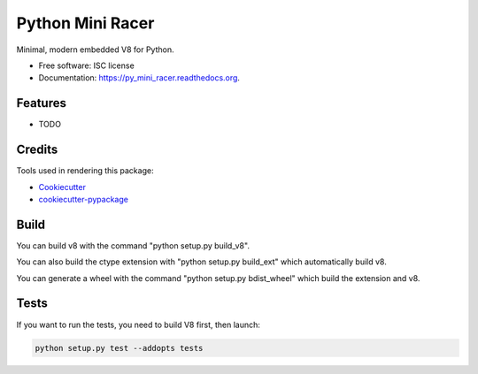 ===============================
Python Mini Racer
===============================

.. image:: https://img.shields.io/pypi/v/py_mini_racer.svg
        :target: https://pypi.python.org/pypi/py_mini_racer

.. image:: https://img.shields.io/travis/sqreen/py_mini_racer.svg
        :target: https://travis-ci.org/sqreen/py_mini_racer

.. image:: https://readthedocs.org/projects/py_mini_racer/badge/?version=latest
        :target: https://readthedocs.org/projects/py_mini_racer/?badge=latest
        :alt: Documentation Status


Minimal, modern embedded V8 for Python.

* Free software: ISC license
* Documentation: https://py_mini_racer.readthedocs.org.

Features
--------

* TODO

Credits
---------

Tools used in rendering this package:

*  Cookiecutter_
*  `cookiecutter-pypackage`_

.. _Cookiecutter: https://github.com/audreyr/cookiecutter
.. _`cookiecutter-pypackage`: https://github.com/audreyr/cookiecutter-pypackage

Build
--------

You can build v8 with the command "python setup.py build_v8".

You can also build the ctype extension with "python setup.py build_ext" which automatically build v8.

You can generate a wheel with the command "python setup.py bdist_wheel" which build the extension and v8.

Tests
--------

If you want to run the tests, you need to build V8 first, then launch:

.. code:: bash

    python setup.py test --addopts tests
